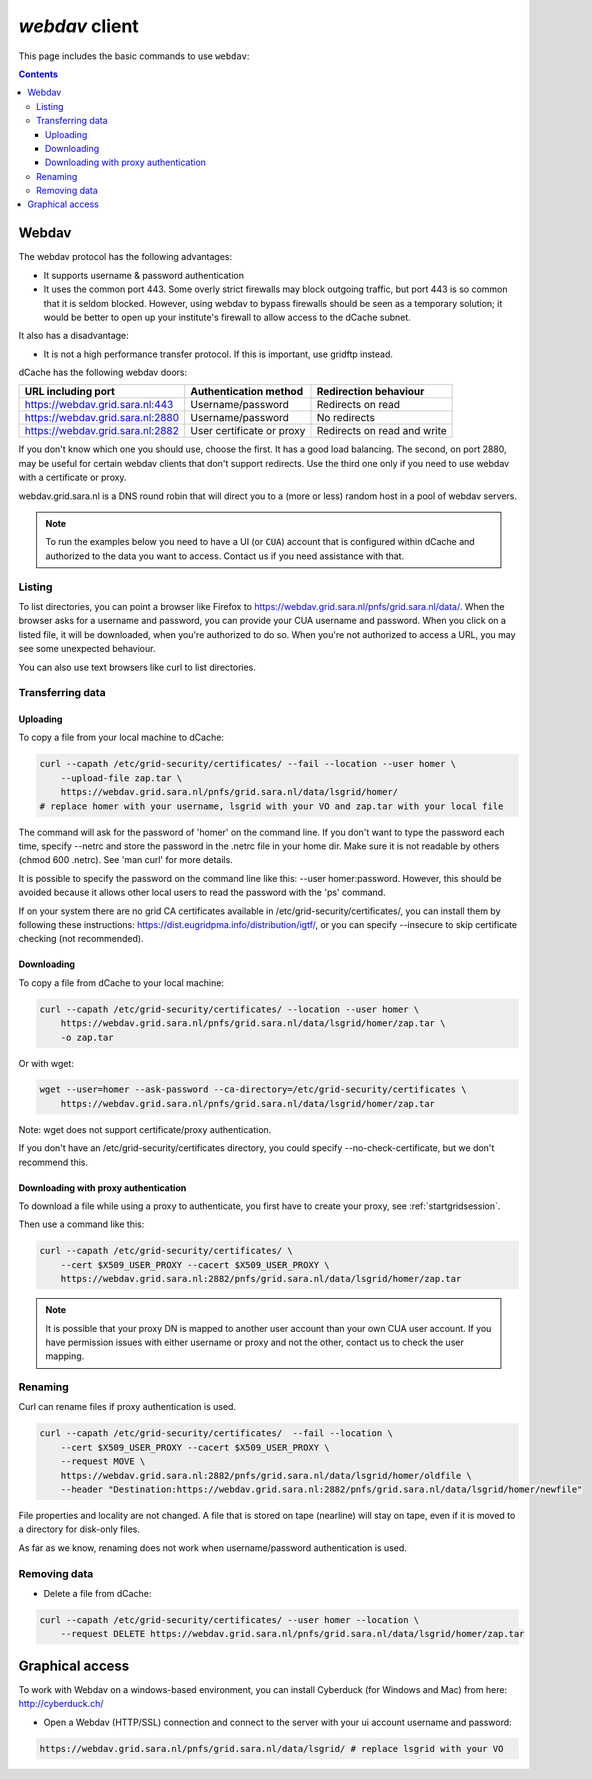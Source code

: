 .. _webdav:

***************
*webdav* client
***************

This page includes the basic commands to use ``webdav``:

.. contents:: 
    :depth: 4
 
======
Webdav
======

The webdav protocol has the following advantages:

* It supports username & password authentication
* It uses the common port 443. Some overly strict firewalls may block outgoing traffic, but port 443 is so common that it is seldom blocked. However, using webdav to bypass firewalls should be seen as a temporary solution; it would be better to open up your institute's firewall to allow access to the dCache subnet.

It also has a disadvantage:

* It is not a high performance transfer protocol. If this is important, use gridftp instead.

dCache has the following webdav doors:

+------------------------------------+-----------------------------+---------------------------------+
| URL including port                 | Authentication method       | Redirection behaviour           |
+====================================+=============================+=================================+
| https://webdav.grid.sara.nl:443    | Username/password           | Redirects on read               |
+------------------------------------+-----------------------------+---------------------------------+
| https://webdav.grid.sara.nl:2880   | Username/password           | No redirects                    |
+------------------------------------+-----------------------------+---------------------------------+
| https://webdav.grid.sara.nl:2882   | User certificate or proxy   | Redirects on read and write     |
+------------------------------------+-----------------------------+---------------------------------+

If you don't know which one you should use, choose the first. It has a good load balancing. The second, on port 2880, may be useful for certain webdav clients that don't support redirects. Use the third one only if you need to use webdav with a certificate or proxy.

webdav.grid.sara.nl is a DNS round robin that will direct you to a (more or less) random host in a pool of webdav servers.

.. note:: To run the examples below you need to have a UI (or ``CUA``) account that is configured within dCache and authorized to the data you want to access. Contact us if you need assistance with that.


Listing
=======

To list directories, you can point a browser like Firefox to https://webdav.grid.sara.nl/pnfs/grid.sara.nl/data/. When the browser asks for a username and password, you can provide your CUA username and password. When you click on a listed file, it will be downloaded, when you're authorized to do so. When you're not authorized to access a URL, you may see some unexpected behaviour.

You can also use text browsers like curl to list directories.


Transferring data
=================


Uploading
---------

To copy a file from your local machine to dCache:

.. code-block:: bash

  curl --capath /etc/grid-security/certificates/ --fail --location --user homer \
      --upload-file zap.tar \
      https://webdav.grid.sara.nl/pnfs/grid.sara.nl/data/lsgrid/homer/
  # replace homer with your username, lsgrid with your VO and zap.tar with your local file

The command will ask for the password of 'homer' on the command line. If you don't want to type the password each time, specify --netrc and store the password in the .netrc file in your home dir. Make sure it is not readable by others (chmod 600 .netrc). See 'man curl' for more details.

It is possible to specify the password on the command line like this: --user homer:password. However, this should be avoided because it allows other local users to read the password with the 'ps' command.

If on your system there are no grid CA certificates available in /etc/grid-security/certificates/, you can install them by following these instructions: https://dist.eugridpma.info/distribution/igtf/, or you can specify --insecure to skip certificate checking (not recommended).


Downloading
-----------

To copy a file from dCache to your local machine:

.. code-block:: bash
  
  curl --capath /etc/grid-security/certificates/ --location --user homer \
      https://webdav.grid.sara.nl/pnfs/grid.sara.nl/data/lsgrid/homer/zap.tar \
      -o zap.tar
  
Or with wget:
  
.. code-block:: bash

  wget --user=homer --ask-password --ca-directory=/etc/grid-security/certificates \
      https://webdav.grid.sara.nl/pnfs/grid.sara.nl/data/lsgrid/homer/zap.tar 

Note: wget does not support certificate/proxy authentication.

If you don't have an /etc/grid-security/certificates directory, you could specify --no-check-certificate, but we don't recommend this.


Downloading with proxy authentication
-------------------------------------

To download a file while using a proxy to authenticate, you first have to create your proxy, see :ref:`startgridsession`.

Then use a command like this:

.. code-block:: bash

  curl --capath /etc/grid-security/certificates/ \
      --cert $X509_USER_PROXY --cacert $X509_USER_PROXY \
      https://webdav.grid.sara.nl:2882/pnfs/grid.sara.nl/data/lsgrid/homer/zap.tar

.. note:: It is possible that your proxy DN is mapped to another user account than your own CUA user account. If you have permission issues with either username or proxy and not the other, contact us to check the user mapping.


Renaming
========

Curl can rename files if proxy authentication is used.

.. code-block:: bash

  curl --capath /etc/grid-security/certificates/  --fail --location \
      --cert $X509_USER_PROXY --cacert $X509_USER_PROXY \
      --request MOVE \
      https://webdav.grid.sara.nl:2882/pnfs/grid.sara.nl/data/lsgrid/homer/oldfile \
      --header "Destination:https://webdav.grid.sara.nl:2882/pnfs/grid.sara.nl/data/lsgrid/homer/newfile"

File properties and locality are not changed. A file that is stored on tape (nearline) will stay on tape, even if it is moved to a directory for disk-only files.

As far as we know, renaming does not work when username/password authentication is used.


Removing data
=============

* Delete a file from dCache:

.. code-block:: bash

  curl --capath /etc/grid-security/certificates/ --user homer --location \
      --request DELETE https://webdav.grid.sara.nl/pnfs/grid.sara.nl/data/lsgrid/homer/zap.tar 


================
Graphical access
================
  
To work with Webdav on a windows-based environment, you can install Cyberduck (for Windows and Mac) from here: http://cyberduck.ch/

* Open a Webdav (HTTP/SSL) connection and connect to the server with your ui account username and password:

.. code-block:: bash

	https://webdav.grid.sara.nl/pnfs/grid.sara.nl/data/lsgrid/ # replace lsgrid with your VO
